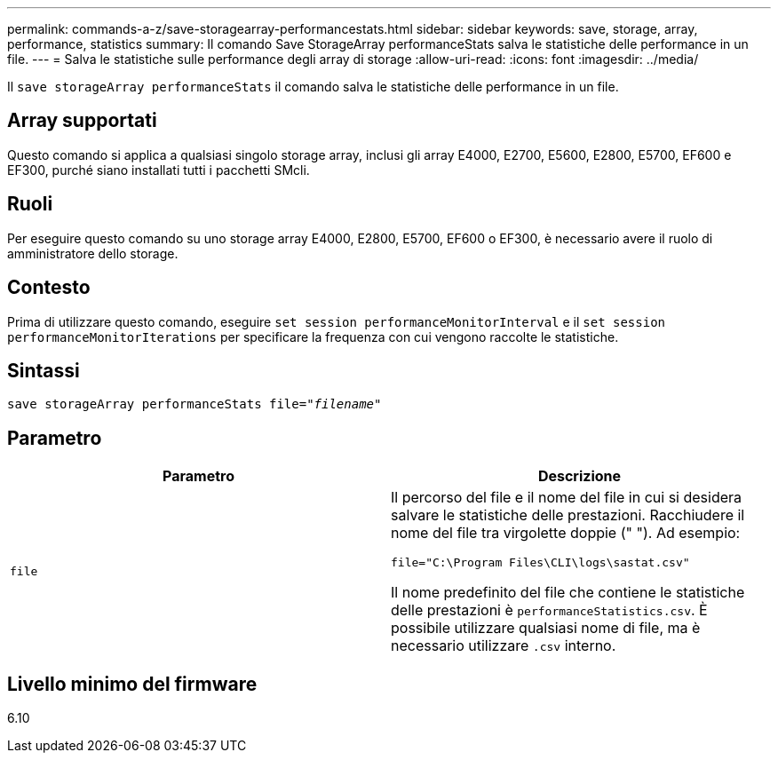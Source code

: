 ---
permalink: commands-a-z/save-storagearray-performancestats.html 
sidebar: sidebar 
keywords: save, storage, array, performance, statistics 
summary: Il comando Save StorageArray performanceStats salva le statistiche delle performance in un file. 
---
= Salva le statistiche sulle performance degli array di storage
:allow-uri-read: 
:icons: font
:imagesdir: ../media/


[role="lead"]
Il `save storageArray performanceStats` il comando salva le statistiche delle performance in un file.



== Array supportati

Questo comando si applica a qualsiasi singolo storage array, inclusi gli array E4000, E2700, E5600, E2800, E5700, EF600 e EF300, purché siano installati tutti i pacchetti SMcli.



== Ruoli

Per eseguire questo comando su uno storage array E4000, E2800, E5700, EF600 o EF300, è necessario avere il ruolo di amministratore dello storage.



== Contesto

Prima di utilizzare questo comando, eseguire `set session performanceMonitorInterval` e il `set session performanceMonitorIterations` per specificare la frequenza con cui vengono raccolte le statistiche.



== Sintassi

[source, cli, subs="+macros"]
----
save storageArray performanceStats file=pass:quotes["_filename_"]
----


== Parametro

[cols="2*"]
|===
| Parametro | Descrizione 


 a| 
`file`
 a| 
Il percorso del file e il nome del file in cui si desidera salvare le statistiche delle prestazioni. Racchiudere il nome del file tra virgolette doppie (" "). Ad esempio:

`file="C:\Program Files\CLI\logs\sastat.csv"`

Il nome predefinito del file che contiene le statistiche delle prestazioni è `performanceStatistics.csv`. È possibile utilizzare qualsiasi nome di file, ma è necessario utilizzare `.csv` interno.

|===


== Livello minimo del firmware

6.10
